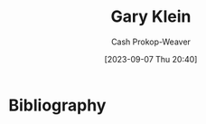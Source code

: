 :PROPERTIES:
:ID:       9319614c-f7cb-4ee9-af12-af474563c654
:LAST_MODIFIED: [2023-09-07 Thu 20:40]
:END:
#+title: Gary Klein
#+hugo_custom_front_matter: :slug "9319614c-f7cb-4ee9-af12-af474563c654"
#+author: Cash Prokop-Weaver
#+date: [2023-09-07 Thu 20:40]
#+filetags: :person:
* Flashcards :noexport:
* Bibliography
#+print_bibliography:
